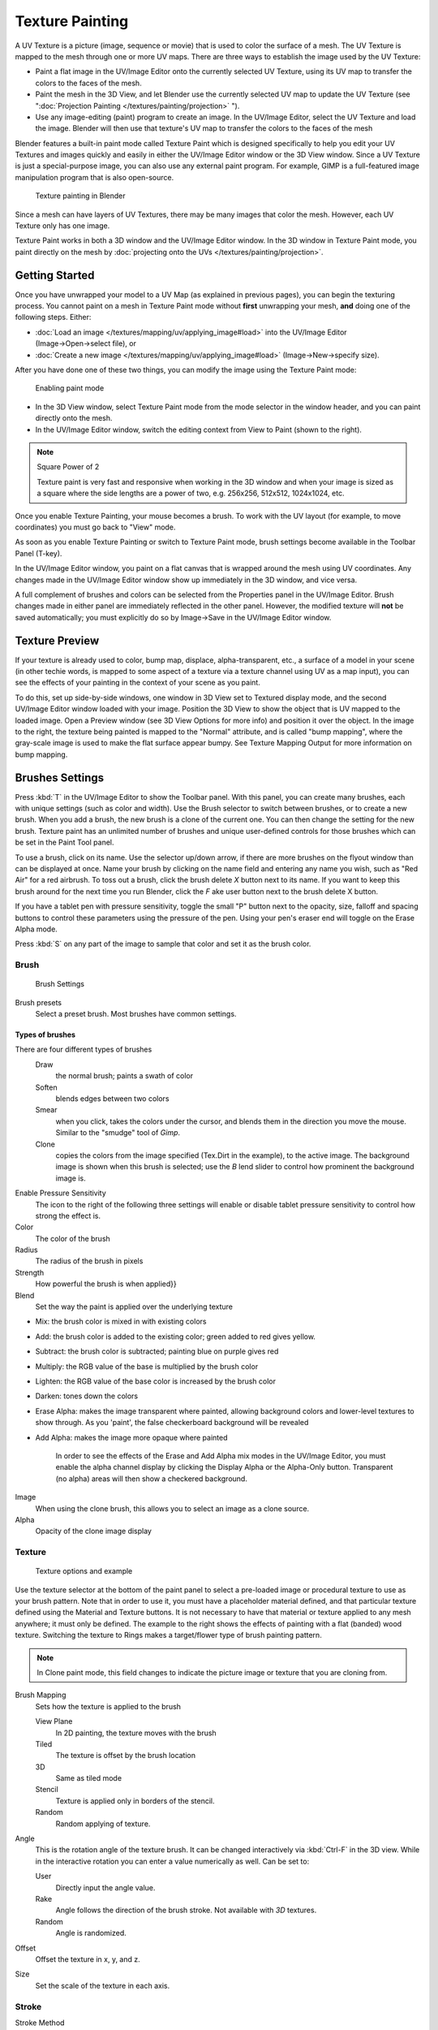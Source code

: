
..    TODO/Review: {{review|im=examples}} .


****************
Texture Painting
****************

A UV Texture is a picture (image, sequence or movie)
that is used to color the surface of a mesh.
The UV Texture is mapped to the mesh through one or more UV maps.
There are three ways to establish the image used by the UV Texture:


- Paint a flat image in the UV/Image Editor onto the currently selected UV Texture, using its UV map to transfer the colors to the faces of the mesh.
- Paint the mesh in the 3D View, and let Blender use the currently selected UV map to update the UV Texture (see "\ :doc:`Projection Painting </textures/painting/projection>` ").
- Use any image-editing (paint) program to create an image. In the UV/Image Editor, select the UV Texture and load the image. Blender will then use that texture's UV map to transfer the colors to the faces of the mesh

Blender features a built-in paint mode called Texture Paint which is designed specifically to
help you edit your UV Textures and images quickly and easily in either the UV/Image Editor
window or the 3D View window. Since a UV Texture is just a special-purpose image,
you can also use any external paint program. For example,
GIMP is a full-featured image manipulation program that is also open-source.


.. figure:: /images/Doc26-textures-painting.jpg
   :width: 400px
   :figwidth: 400px

   Texture painting in Blender


Since a mesh can have layers of UV Textures, there may be many images that color the mesh.
However, each UV Texture only has one image.

Texture Paint works in both a 3D window and the UV/Image Editor window. In the 3D window in Texture Paint mode, you paint directly on the mesh by :doc:`projecting onto the UVs </textures/painting/projection>`.


Getting Started
===============

Once you have unwrapped your model to a UV Map (as explained in previous pages),
you can begin the texturing process.
You cannot paint on a mesh in Texture Paint mode without **first** unwrapping your mesh,
**and** doing one of the following steps. Either:


- :doc:`Load an image </textures/mapping/uv/applying_image#load>` into the UV/Image Editor (Image→Open→select file), or
- :doc:`Create a new image </textures/mapping/uv/applying_image#load>` (Image→New→specify size).

After you have done one of these two things,
you can modify the image using the Texture Paint mode:


.. figure:: /images/Doc26-textures-painting-paintMode.jpg
   :width: 250px
   :figwidth: 250px

   Enabling paint mode


- In the 3D View window, select Texture Paint mode from the mode selector in the window header, and you can paint directly onto the mesh.
- In the UV/Image Editor window, switch the editing context from View to Paint (shown to the right).


.. note:: Square Power of 2

   Texture paint is very fast and responsive when working in the 3D window and when your image is sized as a square where the side lengths are a power of two, e.g. 256x256, 512x512, 1024x1024, etc.


Once you enable Texture Painting, your mouse becomes a brush. To work with the UV layout
(for example, to move coordinates) you must go back to "View" mode.

As soon as you enable Texture Painting or switch to Texture Paint mode,
brush settings become available in the Toolbar Panel (T-key).

In the UV/Image Editor window,
you paint on a flat canvas that is wrapped around the mesh using UV coordinates.
Any changes made in the UV/Image Editor window show up immediately in the 3D window,
and vice versa.

A full complement of brushes and colors can be selected from the Properties panel in the
UV/Image Editor.
Brush changes made in either panel are immediately reflected in the other panel. However,
the modified texture will **not** be saved automatically;
you must explicitly do so by Image→Save in the UV/Image Editor window.


Texture Preview
===============

If your texture is already used to color, bump map, displace, alpha-transparent, etc.,
a surface of a model in your scene (in other techie words,
is mapped to some aspect of a texture via a texture channel using UV as a map input),
you can see the effects of your painting in the context of your scene as you paint.

To do this, set up side-by-side windows, one window in 3D View set to Textured display mode,
and the second UV/Image Editor window loaded with your image.
Position the 3D View to show the object that is UV mapped to the loaded image.
Open a Preview window (see 3D View Options for more info) and position it over the object.
In the image to the right, the texture being painted is mapped to the "Normal" attribute,
and is called "bump mapping",
where the gray-scale image is used to make the flat surface appear bumpy.
See Texture Mapping Output for more information on bump mapping.


Brushes Settings
================

Press :kbd:`T` in the UV/Image Editor to show the Toolbar panel. With this panel,
you can create many brushes, each with unique settings (such as color and width).
Use the Brush selector to switch between brushes, or to create a new brush.
When you add a brush, the new brush is a clone of the current one.
You can then change the setting for the new brush. Texture paint has an unlimited number of
brushes and unique user-defined controls for those brushes which can be set in the Paint Tool
panel.

To use a brush, click on its name. Use the selector up/down arrow,
if there are more brushes on the flyout window than can be displayed at once.
Name your brush by clicking on the name field and entering any name you wish,
such as "Red Air" for a red airbrush. To toss out a brush,
click the brush delete *X* button next to its name.
If you want to keep this brush around for the next time you run Blender,
click the *F* ake user button next to the brush delete X button.

If you have a tablet pen with pressure sensitivity,
toggle the small "P" button next to the opacity, size,
falloff and spacing buttons to control these parameters using the pressure of the pen.
Using your pen's eraser end will toggle on the Erase Alpha mode.

Press :kbd:`S` on any part of the image to sample that color and set it as the brush
color.


Brush
-----

.. figure:: /images/Doc26-textures-painting-brush.jpg
   :width: 200px
   :figwidth: 200px

   Brush Settings


Brush presets
   Select a preset brush. Most brushes have common settings.


Types of brushes
^^^^^^^^^^^^^^^^

There are four different types of brushes
   Draw
      the normal brush; paints a swath of color

   Soften
      blends edges between two colors

   Smear
      when you click, takes the colors under the cursor, and blends them in the direction you move the mouse. Similar to the "smudge" tool of *Gimp*.

   Clone
      copies the colors from the image specified (Tex.Dirt in the example), to the active image. The background image is shown when this brush is selected; use the *B* lend slider to control how prominent the background image is.

Enable Pressure Sensitivity
   The icon to the right of the following three settings will enable or disable tablet pressure sensitivity to control how strong the effect is.

Color
   The color of the brush

Radius
   The radius of the brush in pixels

Strength
   How powerful the brush is when applied}}

Blend
   Set the way the paint is applied over the underlying texture


- Mix: the brush color is mixed in with existing colors
- Add: the brush color is added to the existing color; green added to red gives yellow.
- Subtract: the brush color is subtracted; painting blue on purple gives red
- Multiply: the RGB value of the base is multiplied by the brush color
- Lighten: the RGB value of the base color is increased by the brush color
- Darken: tones down the colors
- Erase Alpha: makes the image transparent where painted,
  allowing background colors and lower-level textures to show through.
  As you 'paint', the false checkerboard background will be revealed
- Add Alpha: makes the image more opaque where painted

   In order to see the effects of the Erase and Add Alpha mix modes in the UV/Image Editor,
   you must enable the alpha channel display by clicking the Display Alpha or the Alpha-Only button.
   Transparent (no alpha) areas will then show a checkered background.

Image
   When using the clone brush, this allows you to select an image as a clone source.

Alpha
   Opacity of the clone image display


Texture
-------

.. figure:: /images/Doc26-textures-painting-brushTexture.jpg
   :width: 250px
   :figwidth: 250px

   Texture options and example


Use the texture selector at the bottom of the paint panel to select a pre-loaded image or
procedural texture to use as your brush pattern. Note that in order to use it,
you must have a placeholder material defined,
and that particular texture defined using the Material and Texture buttons.
It is not necessary to have that material or texture applied to any mesh anywhere;
it must only be defined. The example to the right shows the effects of painting with a flat
(banded) wood texture.
Switching the texture to Rings makes a target/flower type of brush painting pattern.

.. note::

   In Clone paint mode,
   this field changes to indicate the picture image or texture that you are cloning from.

Brush Mapping
   Sets how the texture is applied to the brush

   View Plane
      In 2D painting, the texture moves with the brush
   Tiled
      The texture is offset by the brush location
   3D
      Same as tiled mode
   Stencil
      Texture is applied only in borders of the stencil.
   Random
      Random applying of texture.

Angle
   This is the rotation angle of the texture brush.
   It can be changed interactively via :kbd:`Ctrl-F` in the 3D view.
   While in the interactive rotation you can enter a value numerically as well. Can be set to:

   User
      Directly input the angle value.
   Rake
      Angle follows the direction of the brush stroke. Not available with *3D* textures.
   Random
      Angle is randomized.

Offset
   Offset the texture in x, y, and z.

Size
   Set the scale of the texture in each axis.


Stroke
------

Stroke Method
   Allows set the way applying strokes.

   Airbrush
      Flow of the brush continues as long as the mouse click is held, determined by the *Rate* setting.
      If disabled, the brush only modifies the color when the brush changes its location.

      Rate
         Interval between paints for airbrush

   Space
      Creates brush stroke as a series of dots, whose spacing is determined by the *Spacing* setting.

      Spacing
         Represents the percentage of the brush diameter. Limit brush application to the distance specified by spacing.
   Dots
      Apply paint on each mouse move step
   Jitter
      Jitter the position of the brush while painting

Smooth stroke
   Brush lags behind mouse and follows a smoother path. When enabled, the following become active:

   Radius
      Sets the minimun distance from the last point before stroke continues.
   Factor
      Sets the amount of smoothing.

Input Samples
   Average multiple input samples together to smooth the brush stroke.

Wrap
   wraps your paint to the other side of the image as your brush moves off the OTHER side of the canvas (any side, top/bottom, left/right). Very handy for making seamless textures.


Curve
-----

The paint curve allows you to control the falloff of the brush.
Changing the shape of the curve will make the brush softer or harder.


Paint options
=============

Overlay
-------

Allows you to customize the display of curve and texture that applied to the brush.


Appearance
----------

Allows you to customize the color of the brush radius outline,
as well as specify a custom icon.


Saving
======

If the header menu item Image has an asterisk next to it,
it means that the image has been changed, but not saved. Use the *Image→Save Image*
option to save your work with a different name or overwrite the original image.

.. note:: UV Textures

   Since images used as UV Textures are functionally different from other images,
   you should keep them in a directory separate from other images.


The image format for saving is independent of the format for rendering.
The format for saving a UV image is selected in the header of the Save Image window,
and defaults to PNG (.png).

If Packing is enabled in the window header, or if you manually *Image→Pack Image*,
saving your images to a separate file is not necessary.


Using an External Image Editor
==============================

If you use an external program to edit your UV Texture, you must:


- run that paint program (GIMP, Photoshop, etc.)
- load the image or create a new one
- change the image, and
- re-save it within that program.
- Back in Blender, you reload the image in the UV/Image Editor window.

You want to use an external program if you have teams of people using different programs that
are developing the UV textures,
or if you want to apply any special effects that Texture Paint does not feature,
or if you are much more familiar with your favorite paint program.


